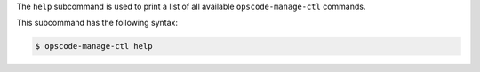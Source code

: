 .. The contents of this file may be included in multiple topics (using the includes directive).
.. The contents of this file should be modified in a way that preserves its ability to appear in multiple topics.


The ``help`` subcommand is used to print a list of all available ``opscode-manage-ctl`` commands. 

This subcommand has the following syntax:

.. code-block:: bash

   $ opscode-manage-ctl help
